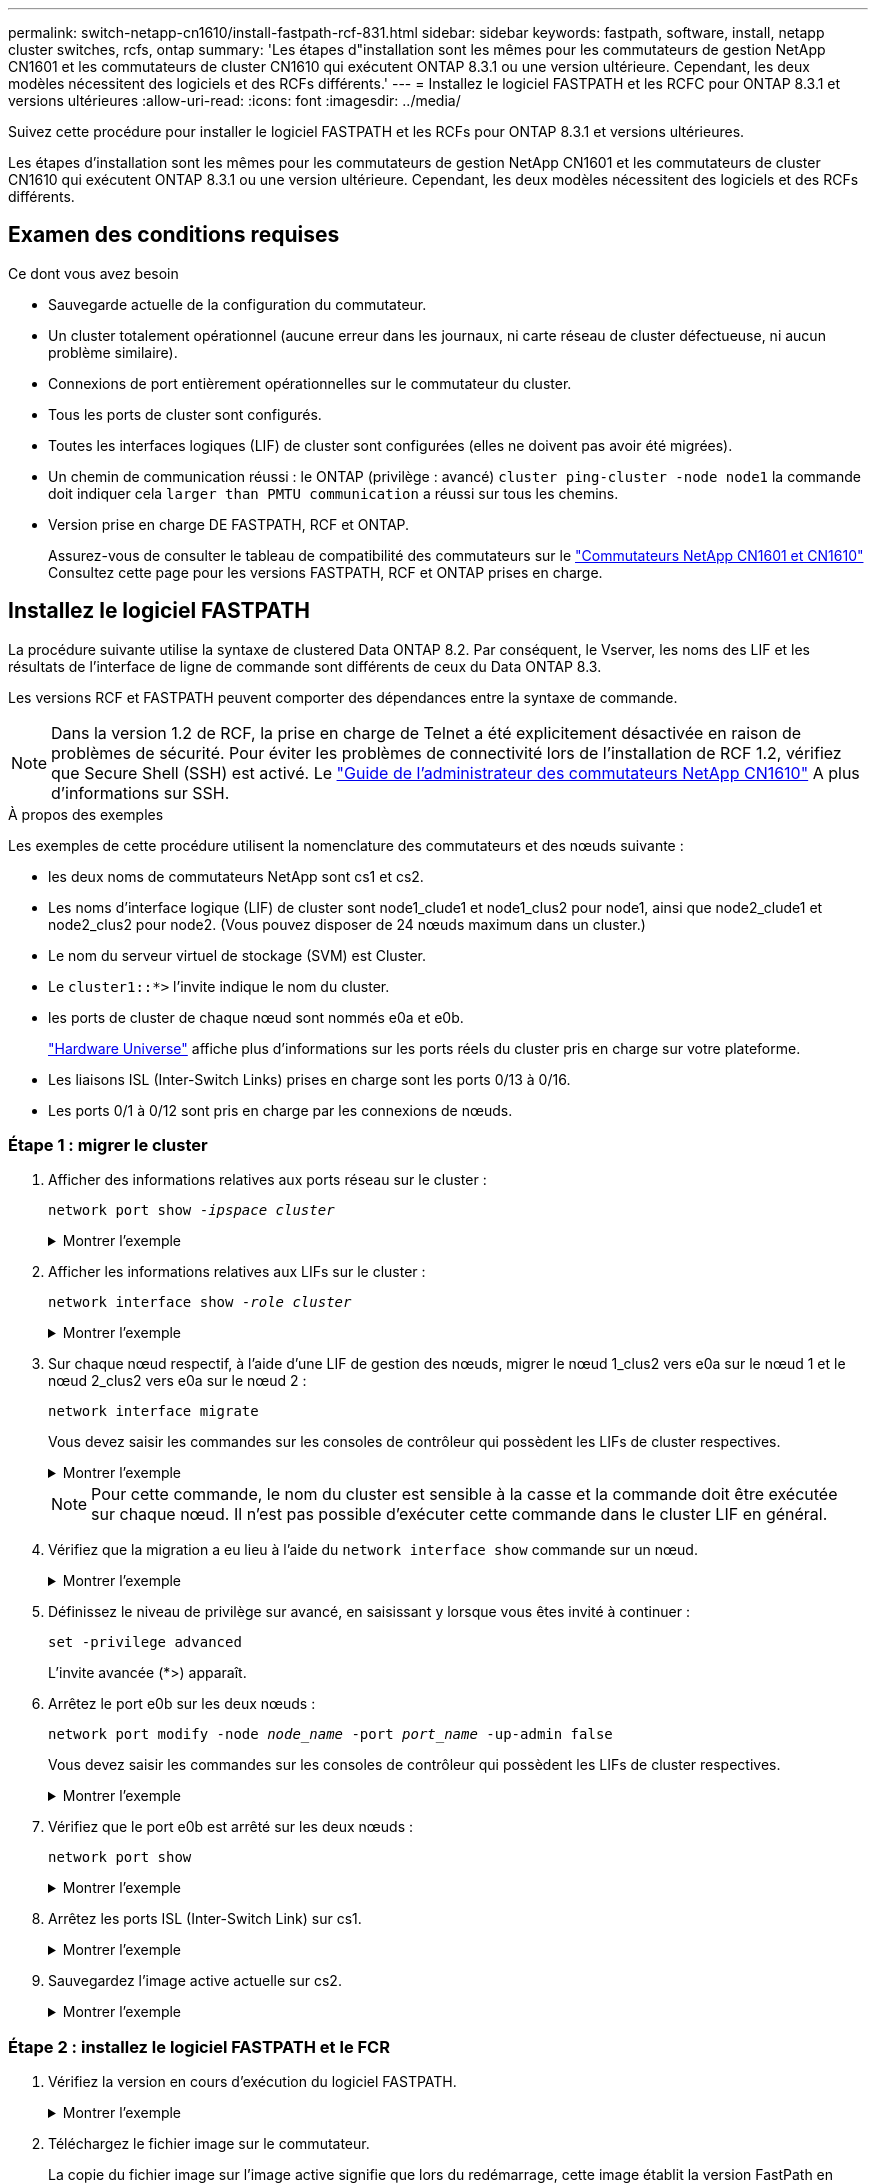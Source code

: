 ---
permalink: switch-netapp-cn1610/install-fastpath-rcf-831.html 
sidebar: sidebar 
keywords: fastpath, software, install, netapp cluster switches, rcfs, ontap 
summary: 'Les étapes d"installation sont les mêmes pour les commutateurs de gestion NetApp CN1601 et les commutateurs de cluster CN1610 qui exécutent ONTAP 8.3.1 ou une version ultérieure. Cependant, les deux modèles nécessitent des logiciels et des RCFs différents.' 
---
= Installez le logiciel FASTPATH et les RCFC pour ONTAP 8.3.1 et versions ultérieures
:allow-uri-read: 
:icons: font
:imagesdir: ../media/


[role="lead"]
Suivez cette procédure pour installer le logiciel FASTPATH et les RCFs pour ONTAP 8.3.1 et versions ultérieures.

Les étapes d'installation sont les mêmes pour les commutateurs de gestion NetApp CN1601 et les commutateurs de cluster CN1610 qui exécutent ONTAP 8.3.1 ou une version ultérieure. Cependant, les deux modèles nécessitent des logiciels et des RCFs différents.



== Examen des conditions requises

.Ce dont vous avez besoin
* Sauvegarde actuelle de la configuration du commutateur.
* Un cluster totalement opérationnel (aucune erreur dans les journaux, ni carte réseau de cluster défectueuse, ni aucun problème similaire).
* Connexions de port entièrement opérationnelles sur le commutateur du cluster.
* Tous les ports de cluster sont configurés.
* Toutes les interfaces logiques (LIF) de cluster sont configurées (elles ne doivent pas avoir été migrées).
* Un chemin de communication réussi : le ONTAP (privilège : avancé) `cluster ping-cluster -node node1` la commande doit indiquer cela `larger than PMTU communication` a réussi sur tous les chemins.
* Version prise en charge DE FASTPATH, RCF et ONTAP.
+
Assurez-vous de consulter le tableau de compatibilité des commutateurs sur le http://mysupport.netapp.com/NOW/download/software/cm_switches_ntap/["Commutateurs NetApp CN1601 et CN1610"^] Consultez cette page pour les versions FASTPATH, RCF et ONTAP prises en charge.





== Installez le logiciel FASTPATH

La procédure suivante utilise la syntaxe de clustered Data ONTAP 8.2. Par conséquent, le Vserver, les noms des LIF et les résultats de l'interface de ligne de commande sont différents de ceux du Data ONTAP 8.3.

Les versions RCF et FASTPATH peuvent comporter des dépendances entre la syntaxe de commande.


NOTE: Dans la version 1.2 de RCF, la prise en charge de Telnet a été explicitement désactivée en raison de problèmes de sécurité. Pour éviter les problèmes de connectivité lors de l'installation de RCF 1.2, vérifiez que Secure Shell (SSH) est activé. Le https://library.netapp.com/ecm/ecm_get_file/ECMP1117874["Guide de l'administrateur des commutateurs NetApp CN1610"^] A plus d'informations sur SSH.

.À propos des exemples
Les exemples de cette procédure utilisent la nomenclature des commutateurs et des nœuds suivante :

* les deux noms de commutateurs NetApp sont cs1 et cs2.
* Les noms d'interface logique (LIF) de cluster sont node1_clude1 et node1_clus2 pour node1, ainsi que node2_clude1 et node2_clus2 pour node2. (Vous pouvez disposer de 24 nœuds maximum dans un cluster.)
* Le nom du serveur virtuel de stockage (SVM) est Cluster.
* Le `cluster1::*>` l'invite indique le nom du cluster.
* les ports de cluster de chaque nœud sont nommés e0a et e0b.
+
https://hwu.netapp.com/["Hardware Universe"^] affiche plus d'informations sur les ports réels du cluster pris en charge sur votre plateforme.

* Les liaisons ISL (Inter-Switch Links) prises en charge sont les ports 0/13 à 0/16.
* Les ports 0/1 à 0/12 sont pris en charge par les connexions de nœuds.




=== Étape 1 : migrer le cluster

. Afficher des informations relatives aux ports réseau sur le cluster :
+
`network port show -_ipspace cluster_`

+
.Montrer l'exemple
[%collapsible]
====
L'exemple suivant montre le type de sortie de la commande :

[listing]
----
cluster1::> network port show -ipspace cluster
                                                             Speed (Mbps)
Node   Port      IPspace      Broadcast Domain Link   MTU    Admin/Oper
------ --------- ------------ ---------------- ----- ------- ------------
node1
       e0a       Cluster      Cluster          up       9000  auto/10000
       e0b       Cluster      Cluster          up       9000  auto/10000
node2
       e0a       Cluster      Cluster          up       9000  auto/10000
       e0b       Cluster      Cluster          up       9000  auto/10000
4 entries were displayed.
----
====
. Afficher les informations relatives aux LIFs sur le cluster :
+
`network interface show -_role cluster_`

+
.Montrer l'exemple
[%collapsible]
====
L'exemple suivant montre les interfaces logiques sur le cluster. Dans cet exemple, le `-role` Paramètre affiche des informations sur les LIFs associées aux ports de cluster :

[listing]
----
cluster1::> network interface show -role cluster
  (network interface show)
            Logical    Status     Network            Current       Current Is
Vserver     Interface  Admin/Oper Address/Mask       Node          Port    Home
----------- ---------- ---------- ------------------ ------------- ------- ----
Cluster
            node1_clus1  up/up    10.254.66.82/16    node1         e0a     true
            node1_clus2  up/up    10.254.206.128/16  node1         e0b     true
            node2_clus1  up/up    10.254.48.152/16   node2         e0a     true
            node2_clus2  up/up    10.254.42.74/16    node2         e0b     true
4 entries were displayed.
----
====
. Sur chaque nœud respectif, à l'aide d'une LIF de gestion des nœuds, migrer le nœud 1_clus2 vers e0a sur le nœud 1 et le nœud 2_clus2 vers e0a sur le nœud 2 :
+
`network interface migrate`

+
Vous devez saisir les commandes sur les consoles de contrôleur qui possèdent les LIFs de cluster respectives.

+
.Montrer l'exemple
[%collapsible]
====
[listing]
----
cluster1::> network interface migrate -vserver Cluster -lif node1_clus2 -destination-node node1 -destination-port e0a
cluster1::> network interface migrate -vserver Cluster -lif node2_clus2 -destination-node node2 -destination-port e0a
----
====
+

NOTE: Pour cette commande, le nom du cluster est sensible à la casse et la commande doit être exécutée sur chaque nœud. Il n'est pas possible d'exécuter cette commande dans le cluster LIF en général.

. Vérifiez que la migration a eu lieu à l'aide du `network interface show` commande sur un nœud.
+
.Montrer l'exemple
[%collapsible]
====
L'exemple suivant montre que clus2 a migré vers le port e0a sur les nœuds node1 et node2 :

[listing]
----
cluster1::> **network interface show -role cluster**
            Logical    Status     Network            Current       Current Is
Vserver     Interface  Admin/Oper Address/Mask       Node          Port    Home
----------- ---------- ---------- ------------------ ------------- ------- ----
Cluster
            node1_clus1  up/up    10.254.66.82/16   node1          e0a     true
            node1_clus2  up/up    10.254.206.128/16 node1          e0a     false
            node2_clus1  up/up    10.254.48.152/16  node2          e0a     true
            node2_clus2  up/up    10.254.42.74/16   node2          e0a     false
4 entries were displayed.
----
====
. Définissez le niveau de privilège sur avancé, en saisissant y lorsque vous êtes invité à continuer :
+
`set -privilege advanced`

+
L'invite avancée (*>) apparaît.

. Arrêtez le port e0b sur les deux nœuds :
+
`network port modify -node _node_name_ -port _port_name_ -up-admin false`

+
Vous devez saisir les commandes sur les consoles de contrôleur qui possèdent les LIFs de cluster respectives.

+
.Montrer l'exemple
[%collapsible]
====
L'exemple suivant montre les commandes pour arrêter le port e0b sur tous les nœuds :

[listing]
----
cluster1::*> network port modify -node node1 -port e0b -up-admin false
cluster1::*> network port modify -node node2 -port e0b -up-admin false
----
====
. Vérifiez que le port e0b est arrêté sur les deux nœuds :
+
`network port show`

+
.Montrer l'exemple
[%collapsible]
====
[listing]
----
cluster1::*> network port show -role cluster

                                                             Speed (Mbps)
Node   Port      IPspace      Broadcast Domain Link   MTU    Admin/Oper
------ --------- ------------ ---------------- ----- ------- ------------
node1
       e0a       Cluster      Cluster          up       9000  auto/10000
       e0b       Cluster      Cluster          down     9000  auto/10000
node2
       e0a       Cluster      Cluster          up       9000  auto/10000
       e0b       Cluster      Cluster          down     9000  auto/10000
4 entries were displayed.
----
====
. Arrêtez les ports ISL (Inter-Switch Link) sur cs1.
+
.Montrer l'exemple
[%collapsible]
====
[listing]
----
(cs1) #configure
(cs1) (Config)#interface 0/13-0/16
(cs1) (Interface 0/13-0/16)#shutdown
(cs1) (Interface 0/13-0/16)#exit
(cs1) (Config)#exit
----
====
. Sauvegardez l'image active actuelle sur cs2.
+
.Montrer l'exemple
[%collapsible]
====
[listing]
----
(cs2) # show bootvar

 Image Descriptions

 active :
 backup :


 Images currently available on Flash

--------------------------------------------------------------------
 unit      active      backup     current-active        next-active
--------------------------------------------------------------------

    1     1.1.0.5     1.1.0.3            1.1.0.5            1.1.0.5

(cs2) # copy active backup
Copying active to backup
Copy operation successful
----
====




=== Étape 2 : installez le logiciel FASTPATH et le FCR

. Vérifiez la version en cours d'exécution du logiciel FASTPATH.
+
.Montrer l'exemple
[%collapsible]
====
[listing]
----
(cs2) # show version

Switch: 1

System Description............................. NetApp CN1610, 1.1.0.5, Linux
                                                2.6.21.7
Machine Type................................... NetApp CN1610
Machine Model.................................. CN1610
Serial Number.................................. 20211200106
Burned In MAC Address.......................... 00:A0:98:21:83:69
Software Version............................... 1.1.0.5
Operating System............................... Linux 2.6.21.7
Network Processing Device...................... BCM56820_B0
Part Number.................................... 111-00893

--More-- or (q)uit


Additional Packages............................ FASTPATH QOS
                                                FASTPATH IPv6 Management
----
====
. Téléchargez le fichier image sur le commutateur.
+
La copie du fichier image sur l'image active signifie que lors du redémarrage, cette image établit la version FastPath en cours d'exécution. L'image précédente reste disponible comme sauvegarde.

+
.Montrer l'exemple
[%collapsible]
====
[listing]
----
(cs2) #copy sftp://root@10.22.201.50//tftpboot/NetApp_CN1610_1.2.0.7.stk active
Remote Password:********

Mode........................................... SFTP
Set Server IP.................................. 10.22.201.50
Path........................................... /tftpboot/
Filename....................................... NetApp_CN1610_1.2.0.7.stk
Data Type...................................... Code
Destination Filename........................... active

Management access will be blocked for the duration of the transfer
Are you sure you want to start? (y/n) y
SFTP Code transfer starting...


File transfer operation completed successfully.
----
====
. Confirmez les versions actuelles et suivantes de l'image de démarrage active :
+
`show bootvar`

+
.Montrer l'exemple
[%collapsible]
====
[listing]
----
(cs2) #show bootvar

Image Descriptions

 active :
 backup :


 Images currently available on Flash

--------------------------------------------------------------------
 unit      active      backup     current-active        next-active
--------------------------------------------------------------------

    1     1.1.0.8     1.1.0.8            1.1.0.8            1.2.0.7
----
====
. Installez la FCR compatible pour la nouvelle version d'image sur le commutateur.
+
Si la version RCF est déjà correcte, vérifiez les ports ISL.

+
.Montrer l'exemple
[%collapsible]
====
[listing]
----
(cs2) #copy tftp://10.22.201.50//CN1610_CS_RCF_v1.2.txt nvram:script CN1610_CS_RCF_v1.2.scr

Mode........................................... TFTP
Set Server IP.................................. 10.22.201.50
Path........................................... /
Filename....................................... CN1610_CS_RCF_v1.2.txt
Data Type...................................... Config Script
Destination Filename........................... CN1610_CS_RCF_v1.2.scr

File with same name already exists.
WARNING:Continuing with this command will overwrite the existing file.


Management access will be blocked for the duration of the transfer
Are you sure you want to start? (y/n) y


Validating configuration script...
[the script is now displayed line by line]

Configuration script validated.
File transfer operation completed successfully.
----
====
+

NOTE: Le `.scr` l'extension doit être définie comme faisant partie du nom du fichier avant d'appeler le script. Cette extension concerne le système d'exploitation FASTPATH.

+
Le commutateur valide automatiquement le script lorsqu'il est téléchargé sur le commutateur. La sortie va à la console.

. Vérifiez que le script a été téléchargé et enregistré dans le nom de fichier que vous lui avez donné.
+
.Montrer l'exemple
[%collapsible]
====
[listing]
----
(cs2) #script list

Configuration Script Name        Size(Bytes)
-------------------------------- -----------
CN1610_CS_RCF_v1.2.scr                  2191

1 configuration script(s) found.
2541 Kbytes free.
----
====
. Appliquez le script au commutateur.
+
.Montrer l'exemple
[%collapsible]
====
[listing]
----
(cs2) #script apply CN1610_CS_RCF_v1.2.scr

Are you sure you want to apply the configuration script? (y/n) y
[the script is now displayed line by line]...

Configuration script 'CN1610_CS_RCF_v1.2.scr' applied.
----
====
. Vérifiez que les modifications ont été appliquées au commutateur, puis enregistrez-les :
+
`show running-config`

+
.Montrer l'exemple
[%collapsible]
====
[listing]
----
(cs2) #show running-config
----
====
. Enregistrez la configuration en cours de fonctionnement pour qu'elle devienne la configuration de démarrage lorsque vous redémarrez le commutateur.
+
.Montrer l'exemple
[%collapsible]
====
[listing]
----
(cs2) #write memory
This operation may take a few minutes.
Management interfaces will not be available during this time.

Are you sure you want to save? (y/n) y

Config file 'startup-config' created successfully.

Configuration Saved!
----
====
. Redémarrez le commutateur.
+
.Montrer l'exemple
[%collapsible]
====
[listing]
----
(cs2) #reload

The system has unsaved changes.
Would you like to save them now? (y/n) y

Config file 'startup-config' created successfully.
Configuration Saved!
System will now restart!
----
====




=== Étape 3 : validation de l'installation

. Reconnectez-vous, puis vérifiez que le commutateur exécute la nouvelle version du logiciel FASTPATH.
+
.Montrer l'exemple
[%collapsible]
====
[listing]
----
(cs2) #show version

Switch: 1

System Description............................. NetApp CN1610, 1.2.0.7,Linux
                                                3.8.13-4ce360e8
Machine Type................................... NetApp CN1610
Machine Model.................................. CN1610
Serial Number.................................. 20211200106
Burned In MAC Address.......................... 00:A0:98:21:83:69
Software Version............................... 1.2.0.7
Operating System............................... Linux 3.8.13-4ce360e8
Network Processing Device...................... BCM56820_B0
Part Number.................................... 111-00893
CPLD version................................... 0x5


Additional Packages............................ FASTPATH QOS
                                                FASTPATH IPv6 Management
----
====
+
Une fois le redémarrage terminé, vous devez vous connecter pour vérifier la version d'image, afficher la configuration en cours d'exécution et rechercher la description sur l'interface 3/64, qui est le label de version pour le RCF.

. Mettre les ports ISL sur cs1, le commutateur actif.
+
.Montrer l'exemple
[%collapsible]
====
[listing]
----
(cs1) #configure
(cs1) (Config) #interface 0/13-0/16
(cs1) (Interface 0/13-0/16) #no shutdown
(cs1) (Interface 0/13-0/16) #exit
(cs1) (Config) #exit
----
====
. Vérifiez que les liens ISL sont opérationnels.
+
`show port-channel 3/1`

+
Le champ État du lien doit indiquer `Up`.

+
.Montrer l'exemple
[%collapsible]
====
[listing]
----
(cs1) #show port-channel 3/1

Local Interface................................ 3/1
Channel Name................................... ISL-LAG
Link State..................................... Up
Admin Mode..................................... Enabled
Type........................................... Static
Load Balance Option............................ 7
(Enhanced hashing mode)

Mbr    Device/       Port      Port
Ports  Timeout       Speed     Active
------ ------------- --------- -------
0/13   actor/long    10G Full  True
       partner/long
0/14   actor/long    10G Full  True
       partner/long
0/15   actor/long    10G Full  False
       partner/long
0/16   actor/long    10G Full  True
       partner/long
----
====
. Mettez en place le port e0b sur tous les nœuds :
+
`network port modify`

+
Vous devez saisir les commandes sur les consoles de contrôleur qui possèdent les LIFs de cluster respectives.

+
.Montrer l'exemple
[%collapsible]
====
L'exemple suivant montre que le port e0b est pris en charge sur les nœuds de nœuds 1 et de nœuds 2 :

[listing]
----
cluster1::*> network port modify -node node1 -port e0b -up-admin true
cluster1::*> network port modify -node node2 -port e0b -up-admin true
----
====
. Vérifiez que le port e0b est activé sur tous les nœuds :
+
`network port show -ipspace cluster`

+
.Montrer l'exemple
[%collapsible]
====
[listing]
----
cluster1::*> network port show -ipspace cluster

                                                             Speed (Mbps)
Node   Port      IPspace      Broadcast Domain Link   MTU    Admin/Oper
------ --------- ------------ ---------------- ----- ------- ------------
node1
       e0a       Cluster      Cluster          up       9000  auto/10000
       e0b       Cluster      Cluster          up       9000  auto/10000
node2
       e0a       Cluster      Cluster          up       9000  auto/10000
       e0b       Cluster      Cluster          up       9000  auto/10000
4 entries were displayed.
----
====
. Vérifier que le LIF est déjà chez lui (`true`) sur les deux nœuds :
+
`network interface show -_role cluster_`

+
.Montrer l'exemple
[%collapsible]
====
[listing]
----
cluster1::*> network interface show -role cluster

            Logical    Status     Network            Current       Current Is
Vserver     Interface  Admin/Oper Address/Mask       Node          Port    Home
----------- ---------- ---------- ------------------ ------------- ------- ----
Cluster
            node1_clus1  up/up    169.254.66.82/16   node1         e0a     true
            node1_clus2  up/up    169.254.206.128/16 node1         e0b     true
            node2_clus1  up/up    169.254.48.152/16  node2         e0a     true
            node2_clus2  up/up    169.254.42.74/16   node2         e0b     true
4 entries were displayed.
----
====
. Afficher l'état des membres du nœud :
+
`cluster show`

+
.Montrer l'exemple
[%collapsible]
====
[listing]
----
cluster1::*> cluster show

Node                 Health  Eligibility   Epsilon
-------------------- ------- ------------  ------------
node1                true    true          false
node2                true    true          false
2 entries were displayed.
----
====
. Retour au niveau de privilège admin :
+
`set -privilege admin`

. Répétez les étapes précédentes pour installer le logiciel FASTPATH et RCF sur l'autre commutateur, cs1.

